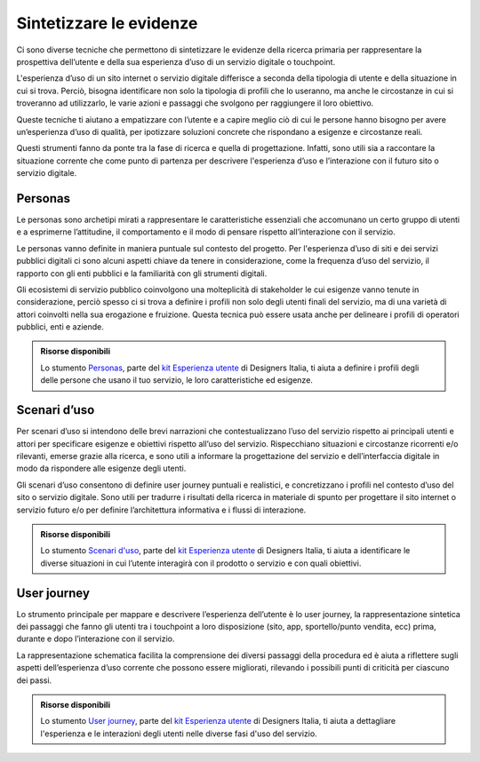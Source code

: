 Sintetizzare le evidenze
------------------------------
Ci sono diverse tecniche che permettono di sintetizzare le evidenze della ricerca primaria per rappresentare la prospettiva dell’utente e della sua esperienza d’uso di un servizio digitale o touchpoint.  

L'esperienza d’uso di un sito internet o servizio digitale differisce a seconda della tipologia di utente e della situazione in cui si trova. Perciò, bisogna identificare non solo la tipologia di profili che lo useranno, ma anche le circostanze in cui si troveranno ad utilizzarlo, le varie azioni e passaggi che svolgono per raggiungere il loro obiettivo.   

Queste tecniche ti aiutano a empatizzare con l’utente e a capire meglio ciò di cui le persone hanno bisogno per avere un’esperienza d’uso di qualità, per ipotizzare soluzioni concrete che rispondano a esigenze e circostanze reali. 

Questi strumenti fanno da ponte tra la fase di ricerca e quella di progettazione. Infatti, sono utili sia a raccontare la situazione corrente che come punto di partenza per descrivere l'esperienza d’uso e l’interazione con il futuro sito o servizio digitale. 

Personas
^^^^^^^^^^
Le personas sono archetipi mirati a rappresentare le caratteristiche essenziali che accomunano un certo gruppo di utenti e a esprimerne l’attitudine, il comportamento e il modo di pensare rispetto all’interazione con il servizio.  

Le personas vanno definite in maniera puntuale sul contesto del progetto. Per l'esperienza d’uso di siti e dei servizi pubblici digitali ci sono alcuni aspetti chiave da tenere in considerazione, come la frequenza d’uso del servizio, il rapporto con gli enti pubblici e la familiarità con gli strumenti digitali. 

Gli ecosistemi di servizio pubblico coinvolgono una molteplicità di stakeholder le cui esigenze vanno tenute in considerazione, perciò spesso ci si trova a definire i profili non solo degli utenti finali del servizio, ma di una varietà di attori coinvolti nella sua erogazione e fruizione. Questa tecnica può essere usata anche per delineare i profili di operatori pubblici, enti e aziende. 

.. admonition:: Risorse disponibili

   Lo stumento `Personas <https://designers.italia.it/risorse-per-progettare/comprendere/esperienza-utente/definisci-le-personas/>`_, parte del `kit Esperienza utente <https://designers.italia.it/risorse-per-progettare/comprendere/esperienza-utente/>`_ di Designers Italia, ti aiuta a definire i profili degli delle persone che usano il tuo servizio, le loro caratteristiche ed esigenze.

Scenari d’uso 
^^^^^^^^^^^^^^
Per scenari d’uso si intendono delle brevi narrazioni che contestualizzano l’uso del servizio rispetto ai principali utenti e attori per specificare esigenze e obiettivi rispetto all’uso del servizio. Rispecchiano situazioni e circostanze ricorrenti e/o rilevanti, emerse grazie alla ricerca, e sono utili a informare la progettazione del servizio e dell’interfaccia digitale in modo da rispondere alle esigenze degli utenti. 

Gli scenari d’uso consentono di definire user journey  puntuali e realistici, e concretizzano i profili nel contesto d’uso del sito o servizio digitale. Sono utili per tradurre i risultati della ricerca in materiale di spunto per progettare il sito internet o servizio futuro e/o per definire l’architettura informativa e i flussi di interazione.

.. admonition:: Risorse disponibili

   Lo stumento `Scenari d'uso <https://designers.italia.it/risorse-per-progettare/comprendere/esperienza-utente/identifica-gli-scenari-d-uso/>`_, parte del `kit Esperienza utente <https://designers.italia.it/risorse-per-progettare/comprendere/esperienza-utente/>`_ di Designers Italia, ti aiuta a identificare le diverse situazioni in cui l’utente interagirà con il prodotto o servizio e con quali obiettivi.


User journey 
^^^^^^^^^^^^^^^^^
Lo strumento principale per mappare e descrivere l’esperienza dell’utente è lo user journey, la rappresentazione sintetica dei passaggi che fanno gli utenti tra i touchpoint a loro disposizione (sito, app, sportello/punto vendita, ecc) prima, durante e dopo l’interazione con il servizio.  

La rappresentazione schematica facilita la comprensione dei diversi passaggi della procedura ed è aiuta a riflettere sugli aspetti dell’esperienza d’uso corrente che possono essere migliorati, rilevando i possibili punti di criticità per ciascuno dei passi. 

.. admonition:: Risorse disponibili

   Lo stumento `User journey <https://designers.italia.it/risorse-per-progettare/comprendere/esperienza-utente/mappa-gli-user-journey/>`_, parte del `kit Esperienza utente <https://designers.italia.it/risorse-per-progettare/comprendere/esperienza-utente/>`_ di Designers Italia, ti aiuta a dettagliare l'esperienza e le interazioni degli utenti nelle diverse fasi d'uso del servizio.
